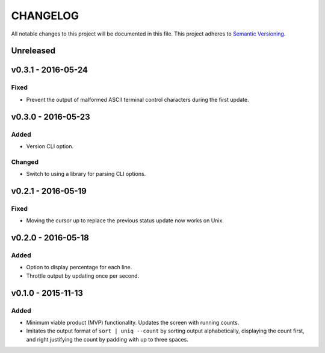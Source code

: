 =========
CHANGELOG
=========

All notable changes to this project will be documented in this file.
This project adheres to `Semantic Versioning <http://semver.org/>`_.


**********
Unreleased
**********


*******************
v0.3.1 - 2016-05-24
*******************

Fixed
=====

* Prevent the output of malformed ASCII terminal control characters
  during the first update.


*******************
v0.3.0 - 2016-05-23
*******************

Added
=====

* Version CLI option.

Changed
=======

* Switch to using a library
  for parsing CLI options.


*******************
v0.2.1 - 2016-05-19
*******************

Fixed
=====

* Moving the cursor up
  to replace the previous status update
  now works on Unix.


*******************
v0.2.0 - 2016-05-18
*******************

Added
=====

* Option to display percentage for each line.
* Throttle output by updating once per second.


*******************
v0.1.0 - 2015-11-13
*******************

Added
=====

* Minimum viable product (MVP) functionality.
  Updates the screen with running counts.
* Imitates the output format of ``sort | uniq --count``
  by sorting output alphabetically,
  displaying the count first,
  and right justifying the count by padding with up to three spaces.
